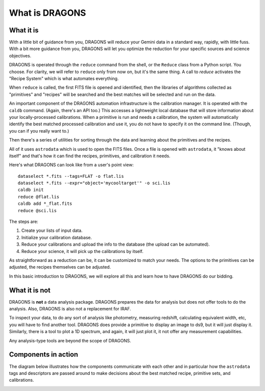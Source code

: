 .. what_is_dragons.rst

.. _basic1_what_is_dragons:

***************
What is DRAGONS
***************

What it is
----------

With a little bit of guidance from you, DRAGONS will reduce your Gemini data
in a standard way, rapidly, with little fuss.  With a bit more guidance from
you, DRAGONS will let you optimize the reduction for your specific sources
and science objectives.

DRAGONS is operated through the ``reduce`` command from the shell, or the
``Reduce`` class from a Python script.  You choose.  For clarity, we will refer
to ``reduce`` only from now on, but it's the same thing.  A call to `reduce`
activates the "Recipe System" which is what automates everything.

When ``reduce`` is called, the first FITS file is opened and identified, then
the libraries of algorithms collected as "primitives" and "recipes" will be
searched and the best matches will be selected and run on the data.

An important component of the DRAGONS automation infrastructure is the
calibration manager.  It is operated with the ``caldb`` command.  (Again,
there's an API too.)  This accesses a lightweight local database that
will store information about your locally-processed calibrations.  When a
primitive is run and needs a calibration, the system will automatically
identify the best matched processed calibration and use it, you do not have to
specify it on the command line.  (Though, you can if you really want to.)

Then there's a series of utilities for sorting through the data and learning
about the primitives and the recipes.

All of it uses ``astrodata`` which is used to open the FITS files.  Once a file
is opened with ``astrodata``, it "knows about itself" and that's how it can
find the recipes, primitives, and calibration it needs.

Here's what DRAGONS can look like from a user's point view::

    dataselect *.fits --tags=FLAT -o flat.lis
    dataselect *.fits --expr="object='mycooltarget'" -o sci.lis
    caldb init
    reduce @flat.lis
    caldb add *_flat.fits
    reduce @sci.lis

The steps are:

1. Create your lists of input data.
2. Initialize your calibration database.
3. Reduce your calibrations and upload the info to the database (the upload
   can be automated).
4. Reduce your science, it will pick up the calibrations by itself.

As straightforward as a reduction can be, it can be customized
to match your needs.  The options to the primitives can be adjusted, the recipes
themselves can be adjusted.

In this basic introduction to DRAGONS, we will explore all this and learn how to
have DRAGONS do our bidding.


What it is not
--------------

DRAGONS is **not** a data analysis package.  DRAGONS prepares the data for
analysis but does not offer tools to do the analysis.  Also, DRAGONS is also
not a replacement for IRAF.

To inspect your data, to do any sort of analysis like photometry, measuring
redshift, calculating equivalent width, etc, you will have to find another
tool.  DRAGONS does provide a primitive to display an image to ds9, but it will
just display it.  Similarly, there is a tool to plot a 1D spectrum, and again,
it will just plot it, it not offer any measurement capabilities.

Any analysis-type tools are beyond the scope of DRAGONS.


Components in action
--------------------

The diagram below illustrates how the components communicate with each other
and in particular how the ``astrodata`` tags and descriptors are passed around
to make decisions about the best matched recipe, primitive sets, and
calibrations.

.. image:: _graphics/DRAGONSActivityDiagram.png
   :scale: 35%
   :align: center

